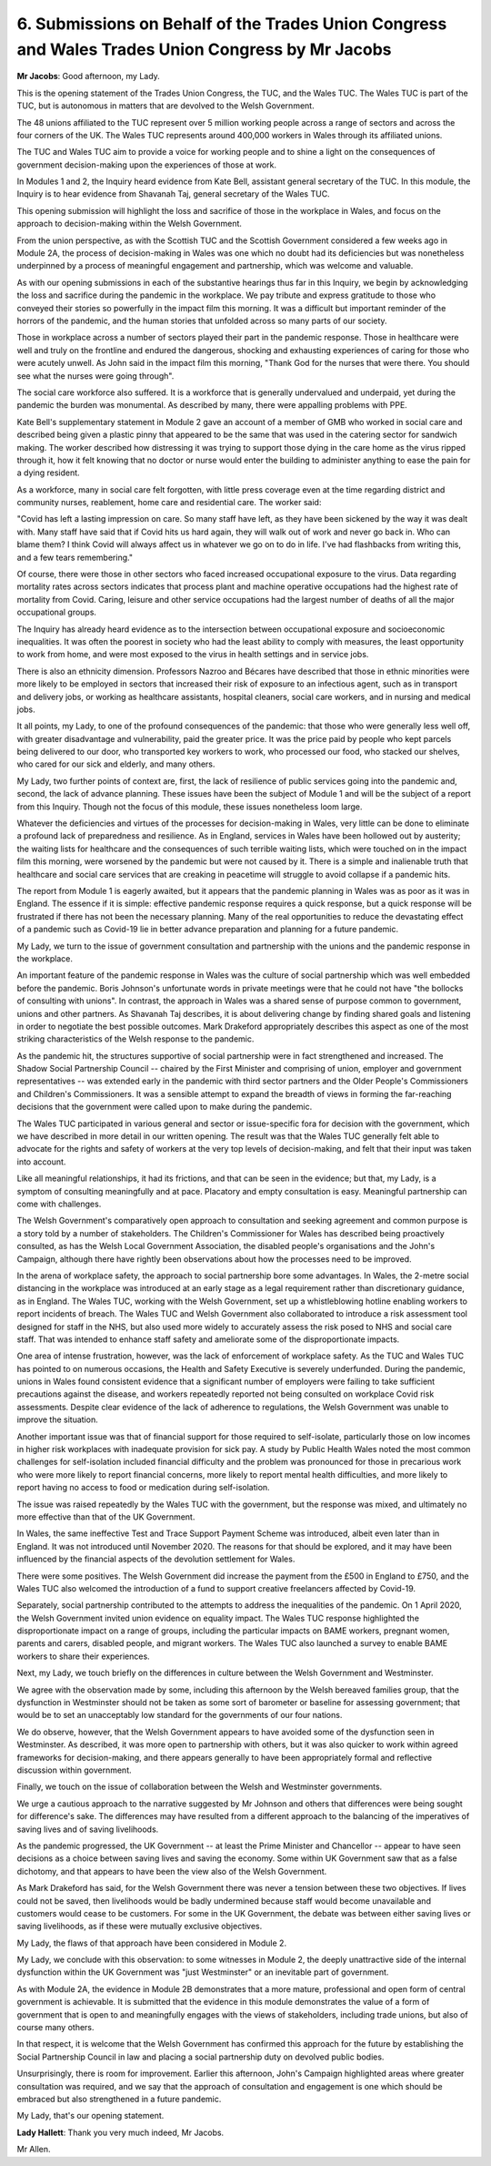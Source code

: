 6. Submissions on Behalf of the Trades Union Congress and Wales Trades Union Congress by Mr Jacobs
==================================================================================================

**Mr Jacobs**: Good afternoon, my Lady.

This is the opening statement of the Trades Union Congress, the TUC, and the Wales TUC. The Wales TUC is part of the TUC, but is autonomous in matters that are devolved to the Welsh Government.

The 48 unions affiliated to the TUC represent over 5 million working people across a range of sectors and across the four corners of the UK. The Wales TUC represents around 400,000 workers in Wales through its affiliated unions.

The TUC and Wales TUC aim to provide a voice for working people and to shine a light on the consequences of government decision-making upon the experiences of those at work.

In Modules 1 and 2, the Inquiry heard evidence from Kate Bell, assistant general secretary of the TUC. In this module, the Inquiry is to hear evidence from Shavanah Taj, general secretary of the Wales TUC.

This opening submission will highlight the loss and sacrifice of those in the workplace in Wales, and focus on the approach to decision-making within the Welsh Government.

From the union perspective, as with the Scottish TUC and the Scottish Government considered a few weeks ago in Module 2A, the process of decision-making in Wales was one which no doubt had its deficiencies but was nonetheless underpinned by a process of meaningful engagement and partnership, which was welcome and valuable.

As with our opening submissions in each of the substantive hearings thus far in this Inquiry, we begin by acknowledging the loss and sacrifice during the pandemic in the workplace. We pay tribute and express gratitude to those who conveyed their stories so powerfully in the impact film this morning. It was a difficult but important reminder of the horrors of the pandemic, and the human stories that unfolded across so many parts of our society.

Those in workplace across a number of sectors played their part in the pandemic response. Those in healthcare were well and truly on the frontline and endured the dangerous, shocking and exhausting experiences of caring for those who were acutely unwell. As John said in the impact film this morning, "Thank God for the nurses that were there. You should see what the nurses were going through".

The social care workforce also suffered. It is a workforce that is generally undervalued and underpaid, yet during the pandemic the burden was monumental. As described by many, there were appalling problems with PPE.

Kate Bell's supplementary statement in Module 2 gave an account of a member of GMB who worked in social care and described being given a plastic pinny that appeared to be the same that was used in the catering sector for sandwich making. The worker described how distressing it was trying to support those dying in the care home as the virus ripped through it, how it felt knowing that no doctor or nurse would enter the building to administer anything to ease the pain for a dying resident.

As a workforce, many in social care felt forgotten, with little press coverage even at the time regarding district and community nurses, reablement, home care and residential care. The worker said:

"Covid has left a lasting impression on care. So many staff have left, as they have been sickened by the way it was dealt with. Many staff have said that if Covid hits us hard again, they will walk out of work and never go back in. Who can blame them? I think Covid will always affect us in whatever we go on to do in life. I've had flashbacks from writing this, and a few tears remembering."

Of course, there were those in other sectors who faced increased occupational exposure to the virus. Data regarding mortality rates across sectors indicates that process plant and machine operative occupations had the highest rate of mortality from Covid. Caring, leisure and other service occupations had the largest number of deaths of all the major occupational groups.

The Inquiry has already heard evidence as to the intersection between occupational exposure and socioeconomic inequalities. It was often the poorest in society who had the least ability to comply with measures, the least opportunity to work from home, and were most exposed to the virus in health settings and in service jobs.

There is also an ethnicity dimension. Professors Nazroo and Bécares have described that those in ethnic minorities were more likely to be employed in sectors that increased their risk of exposure to an infectious agent, such as in transport and delivery jobs, or working as healthcare assistants, hospital cleaners, social care workers, and in nursing and medical jobs.

It all points, my Lady, to one of the profound consequences of the pandemic: that those who were generally less well off, with greater disadvantage and vulnerability, paid the greater price. It was the price paid by people who kept parcels being delivered to our door, who transported key workers to work, who processed our food, who stacked our shelves, who cared for our sick and elderly, and many others.

My Lady, two further points of context are, first, the lack of resilience of public services going into the pandemic and, second, the lack of advance planning. These issues have been the subject of Module 1 and will be the subject of a report from this Inquiry. Though not the focus of this module, these issues nonetheless loom large.

Whatever the deficiencies and virtues of the processes for decision-making in Wales, very little can be done to eliminate a profound lack of preparedness and resilience. As in England, services in Wales have been hollowed out by austerity; the waiting lists for healthcare and the consequences of such terrible waiting lists, which were touched on in the impact film this morning, were worsened by the pandemic but were not caused by it. There is a simple and inalienable truth that healthcare and social care services that are creaking in peacetime will struggle to avoid collapse if a pandemic hits.

The report from Module 1 is eagerly awaited, but it appears that the pandemic planning in Wales was as poor as it was in England. The essence if it is simple: effective pandemic response requires a quick response, but a quick response will be frustrated if there has not been the necessary planning. Many of the real opportunities to reduce the devastating effect of a pandemic such as Covid-19 lie in better advance preparation and planning for a future pandemic.

My Lady, we turn to the issue of government consultation and partnership with the unions and the pandemic response in the workplace.

An important feature of the pandemic response in Wales was the culture of social partnership which was well embedded before the pandemic. Boris Johnson's unfortunate words in private meetings were that he could not have "the bollocks of consulting with unions". In contrast, the approach in Wales was a shared sense of purpose common to government, unions and other partners. As Shavanah Taj describes, it is about delivering change by finding shared goals and listening in order to negotiate the best possible outcomes. Mark Drakeford appropriately describes this aspect as one of the most striking characteristics of the Welsh response to the pandemic.

As the pandemic hit, the structures supportive of social partnership were in fact strengthened and increased. The Shadow Social Partnership Council -- chaired by the First Minister and comprising of union, employer and government representatives -- was extended early in the pandemic with third sector partners and the Older People's Commissioners and Children's Commissioners. It was a sensible attempt to expand the breadth of views in forming the far-reaching decisions that the government were called upon to make during the pandemic.

The Wales TUC participated in various general and sector or issue-specific fora for decision with the government, which we have described in more detail in our written opening. The result was that the Wales TUC generally felt able to advocate for the rights and safety of workers at the very top levels of decision-making, and felt that their input was taken into account.

Like all meaningful relationships, it had its frictions, and that can be seen in the evidence; but that, my Lady, is a symptom of consulting meaningfully and at pace. Placatory and empty consultation is easy. Meaningful partnership can come with challenges.

The Welsh Government's comparatively open approach to consultation and seeking agreement and common purpose is a story told by a number of stakeholders. The Children's Commissioner for Wales has described being proactively consulted, as has the Welsh Local Government Association, the disabled people's organisations and the John's Campaign, although there have rightly been observations about how the processes need to be improved.

In the arena of workplace safety, the approach to social partnership bore some advantages. In Wales, the 2-metre social distancing in the workplace was introduced at an early stage as a legal requirement rather than discretionary guidance, as in England. The Wales TUC, working with the Welsh Government, set up a whistleblowing hotline enabling workers to report incidents of breach. The Wales TUC and Welsh Government also collaborated to introduce a risk assessment tool designed for staff in the NHS, but also used more widely to accurately assess the risk posed to NHS and social care staff. That was intended to enhance staff safety and ameliorate some of the disproportionate impacts.

One area of intense frustration, however, was the lack of enforcement of workplace safety. As the TUC and Wales TUC has pointed to on numerous occasions, the Health and Safety Executive is severely underfunded. During the pandemic, unions in Wales found consistent evidence that a significant number of employers were failing to take sufficient precautions against the disease, and workers repeatedly reported not being consulted on workplace Covid risk assessments. Despite clear evidence of the lack of adherence to regulations, the Welsh Government was unable to improve the situation.

Another important issue was that of financial support for those required to self-isolate, particularly those on low incomes in higher risk workplaces with inadequate provision for sick pay. A study by Public Health Wales noted the most common challenges for self-isolation included financial difficulty and the problem was pronounced for those in precarious work who were more likely to report financial concerns, more likely to report mental health difficulties, and more likely to report having no access to food or medication during self-isolation.

The issue was raised repeatedly by the Wales TUC with the government, but the response was mixed, and ultimately no more effective than that of the UK Government.

In Wales, the same ineffective Test and Trace Support Payment Scheme was introduced, albeit even later than in England. It was not introduced until November 2020. The reasons for that should be explored, and it may have been influenced by the financial aspects of the devolution settlement for Wales.

There were some positives. The Welsh Government did increase the payment from the £500 in England to £750, and the Wales TUC also welcomed the introduction of a fund to support creative freelancers affected by Covid-19.

Separately, social partnership contributed to the attempts to address the inequalities of the pandemic. On 1 April 2020, the Welsh Government invited union evidence on equality impact. The Wales TUC response highlighted the disproportionate impact on a range of groups, including the particular impacts on BAME workers, pregnant women, parents and carers, disabled people, and migrant workers. The Wales TUC also launched a survey to enable BAME workers to share their experiences.

Next, my Lady, we touch briefly on the differences in culture between the Welsh Government and Westminster.

We agree with the observation made by some, including this afternoon by the Welsh bereaved families group, that the dysfunction in Westminster should not be taken as some sort of barometer or baseline for assessing government; that would be to set an unacceptably low standard for the governments of our four nations.

We do observe, however, that the Welsh Government appears to have avoided some of the dysfunction seen in Westminster. As described, it was more open to partnership with others, but it was also quicker to work within agreed frameworks for decision-making, and there appears generally to have been appropriately formal and reflective discussion within government.

Finally, we touch on the issue of collaboration between the Welsh and Westminster governments.

We urge a cautious approach to the narrative suggested by Mr Johnson and others that differences were being sought for difference's sake. The differences may have resulted from a different approach to the balancing of the imperatives of saving lives and of saving livelihoods.

As the pandemic progressed, the UK Government -- at least the Prime Minister and Chancellor -- appear to have seen decisions as a choice between saving lives and saving the economy. Some within UK Government saw that as a false dichotomy, and that appears to have been the view also of the Welsh Government.

As Mark Drakeford has said, for the Welsh Government there was never a tension between these two objectives. If lives could not be saved, then livelihoods would be badly undermined because staff would become unavailable and customers would cease to be customers. For some in the UK Government, the debate was between either saving lives or saving livelihoods, as if these were mutually exclusive objectives.

My Lady, the flaws of that approach have been considered in Module 2.

My Lady, we conclude with this observation: to some witnesses in Module 2, the deeply unattractive side of the internal dysfunction within the UK Government was "just Westminster" or an inevitable part of government.

As with Module 2A, the evidence in Module 2B demonstrates that a more mature, professional and open form of central government is achievable. It is submitted that the evidence in this module demonstrates the value of a form of government that is open to and meaningfully engages with the views of stakeholders, including trade unions, but also of course many others.

In that respect, it is welcome that the Welsh Government has confirmed this approach for the future by establishing the Social Partnership Council in law and placing a social partnership duty on devolved public bodies.

Unsurprisingly, there is room for improvement. Earlier this afternoon, John's Campaign highlighted areas where greater consultation was required, and we say that the approach of consultation and engagement is one which should be embraced but also strengthened in a future pandemic.

My Lady, that's our opening statement.

**Lady Hallett**: Thank you very much indeed, Mr Jacobs.

Mr Allen.

